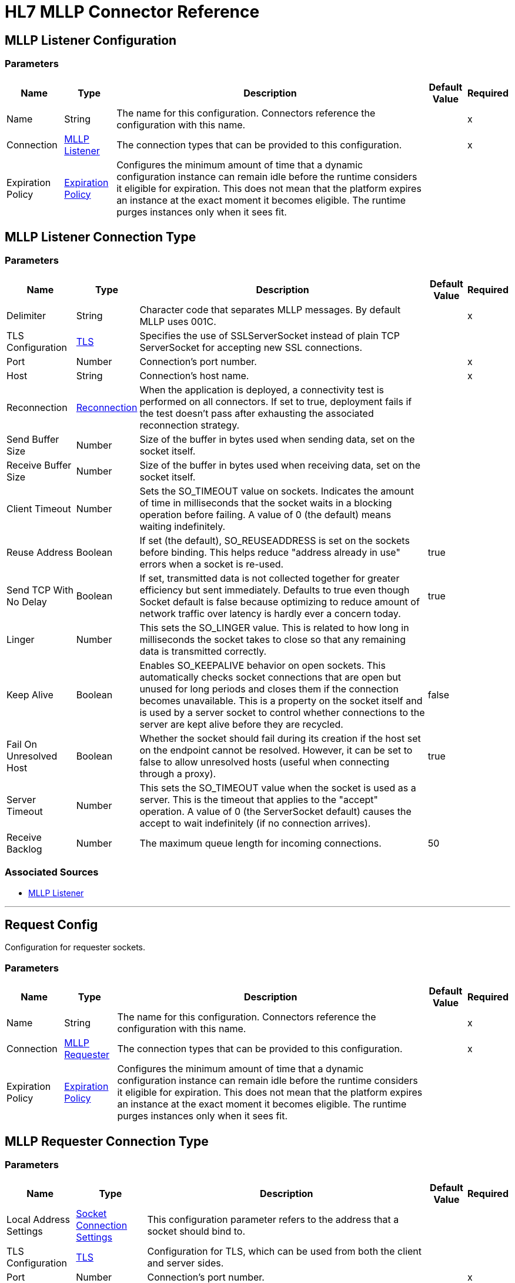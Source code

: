 = HL7 MLLP Connector Reference

[[mllp-listener-config]]
== MLLP Listener Configuration

=== Parameters

[%header%autowidth.spread]
|===
| Name | Type | Description | Default Value | Required
|Name | String | The name for this configuration. Connectors reference the configuration with this name. | |x
| Connection a| <<mllp-listener-config_mllp-listener, MLLP Listener>>
| The connection types that can be provided to this configuration. | |x
| Expiration Policy a| <<ExpirationPolicy>> |  Configures the minimum amount of time that a dynamic configuration instance can remain idle before the runtime considers it eligible for expiration. This does not mean that the platform expires an instance at the exact moment it becomes eligible. The runtime purges instances only when it sees fit. |  |
|===

[[mllp-listener-config_mllp-listener]]
== MLLP Listener Connection Type

=== Parameters

[%header%autowidth.spread]
|===
| Name | Type | Description | Default Value | Required
| Delimiter a| String |  Character code that separates MLLP messages. By default MLLP uses 001C. |  |x
| TLS Configuration a| <<TLS>> |  Specifies the use of SSLServerSocket instead of plain TCP ServerSocket for accepting new SSL connections. |  |
| Port a| Number |  Connection's port number. |  |x
| Host a| String |  Connection's host name. |  |x
| Reconnection a| <<Reconnection>> |  When the application is deployed, a connectivity test is performed on all connectors. If set to true, deployment fails if the test doesn't pass after exhausting the associated reconnection strategy. |  |
| Send Buffer Size a| Number |  Size of the buffer in bytes used when sending data, set on the socket itself. |  |
| Receive Buffer Size a| Number |  Size of the buffer in bytes used when receiving data, set on the socket itself. |  |
| Client Timeout a| Number |  Sets the SO_TIMEOUT value on sockets. Indicates the amount of time in milliseconds that the socket waits in a blocking operation before failing. A value of 0 (the default) means waiting indefinitely. |  |
| Reuse Address a| Boolean |  If set (the default), SO_REUSEADDRESS is set on the sockets before binding. This helps reduce "address already in use" errors when a socket is re-used. |  true |
| Send TCP With No Delay a| Boolean |  If set, transmitted data is not collected together for greater efficiency but sent immediately. Defaults to true even though Socket default is false because optimizing to reduce amount of network traffic over latency is hardly ever a concern today. |  true |
| Linger a| Number |  This sets the SO_LINGER value. This is related to how long in milliseconds the socket takes to close so that any remaining data is transmitted correctly. |  |
| Keep Alive a| Boolean |  Enables SO_KEEPALIVE behavior on open sockets. This automatically checks socket connections that are open but unused for long periods and closes them if the connection becomes unavailable. This is a property on the socket itself and is used by a server socket to control whether connections to the server are kept alive before they are recycled. |  false |
| Fail On Unresolved Host a| Boolean |  Whether the socket should fail during its creation if the host set on the endpoint cannot be resolved. However, it can be set to false to allow unresolved hosts (useful when connecting through a proxy). |  true |
| Server Timeout a| Number |  This sets the SO_TIMEOUT value when the socket is used as a server. This is the timeout that applies to the "accept" operation. A value of 0 (the ServerSocket default) causes the accept to wait indefinitely (if no connection arrives). |  |
| Receive Backlog a| Number |  The maximum queue length for incoming connections. |  50 |
|===


=== Associated Sources

* <<mllp-listener>>

---
[[request-config]]
== Request Config


Configuration for requester sockets.


=== Parameters

[%header%autowidth.spread]
|===
| Name | Type | Description | Default Value | Required
|Name | String | The name for this configuration. Connectors reference the configuration with this name. | |x
| Connection a| <<request-config_mllp-requester, MLLP Requester>>
| The connection types that can be provided to this configuration. | |x
| Expiration Policy a| <<ExpirationPolicy>> |  Configures the minimum amount of time that a dynamic configuration instance can remain idle before the runtime considers it eligible for expiration. This does not mean that the platform expires an instance at the exact moment it becomes eligible. The runtime purges instances only when it sees fit. |  |
|===


[[request-config_mllp-requester]]
== MLLP Requester Connection Type

=== Parameters

[%header%autowidth.spread]
|===
| Name | Type | Description | Default Value | Required
| Local Address Settings a| <<SocketConnectionSettings>> |  This configuration parameter refers to the address that a socket should bind to. |  |
| TLS Configuration a| <<Tls>> |  Configuration for TLS, which can be used from both the client and server sides. |  |
| Port a| Number |  Connection's port number. |  |x
| Host a| String |  Connection's host name. |  |x
| Reconnection a| <<Reconnection>> |  When the application is deployed, a connectivity test is performed on all connectors. If set to true, deployment fails if the test doesn't pass after exhausting the associated reconnection strategy. |  |
| Pooling Profile a| <<PoolingProfile>> |  Characteristics of the connection pool. |  |
| Send Buffer Size a| Number |  The size of the buffer in bytes used when sending data, set on the socket itself. |  |
| Receive Buffer Size a| Number |  The size of the buffer in bytes used when receiving data, set on the socket itself. |  |
| Client Timeout a| Number |  This sets the SO_TIMEOUT value on sockets. Indicates the amount of time in milliseconds that the socket waits in a blocking operation before failing. A value of 0 (the default) means waiting indefinitely. |  |
| Reuse Address a| Boolean |  If set (the default), SO_REUSEADDRESS is set on the sockets before binding. This helps reduce "address already in use" errors when a socket is re-used. |  true |
| Send TCP With No Delay a| Boolean |  If set, transmitted data is not collected together for greater efficiency but sent immediately. Defaults to true even though Socket default is false because optimizing to reduce amount of network traffic over latency is hardly ever a concern today. |  true |
| Linger a| Number |  This sets the SO_LINGER value. This is related to how long in milliseconds the socket takes to close so that any remaining data is transmitted correctly. |  |
| Keep Alive a| Boolean |  Enables SO_KEEPALIVE behavior on open sockets. This automatically checks socket connections that are open but unused for long periods and closes them if the connection becomes unavailable. This is a property on the socket itself and is used by a server socket to control whether connections to the server are kept alive before they are recycled. |  false |
| Fail On Unresolved Host a| Boolean |  Whether the socket should fail during its creation if the host set on the endpoint cannot be resolved. However, it can be set to false to allow unresolved hosts (useful when connecting through a proxy). |  true |
| Connection Timeout a| Number |  Number of milliseconds to wait until an outbound connection to a remote server is successfully created. Defaults to 30 seconds. |  30000 |
|===

== Associated Operations

* <<send>>


[[send]]
== Send

`<mllp:send>`

Sends the data using the client associated to the MllpRequesterConnection.

=== Parameters

[%header%autowidth.spread]
|===
| Name | Type | Description | Default Value | Required
| Configuration | String | The name of the configuration to use. | |x
| Content a| Binary |  Data to serialize and send through the socket. |  `#[payload]` |
| Reconnection Strategy a| * <<reconnect>>
* <<reconnect-forever>> |  A retry strategy in case of connectivity errors. |  |
|===


=== For Configurations

* <<request-config>>

=== Throws

* MLLP:CONNECTIVITY
* MLLP:LISTENING_ERROR
* MLLP:RETRY_EXHAUSTED
* MLLP:SENDING_ERROR
* MLLP:UNKNOWN


== Sources

[[mllp-listener]]
=== MLLP Listener

`<mllp:mllp-listener>`


Listens for socket connections of the given protocol in the configured host and port. When a new connection is received, this source schedules a SocketWorker to handle the communication for that particular connection.


=== Parameters

[%header%autowidth.spread]
|===
| Name | Type | Description | Default Value | Required
| Configuration | String | The name of the configuration to use. | |x
| Output Mime Type a| String |  The MIME type of the payload that this operation outputs. |  |
| Output Encoding a| String |  The encoding of the payload that this operation outputs. |  |
| Primary Node Only a| Boolean |  Whether this source should only execute on the primary node when running in a cluster. |  |
| Streaming Strategy a| * <<repeatable-in-memory-stream>>
* <<repeatable-file-store-stream>>
* non-repeatable-stream |  Configure if repeatable streams should be used and their behavior. |  |
| Redelivery Policy a| <<RedeliveryPolicy>> |  Defines a policy for processing the redelivery of the same message. |  |
| Reconnection Strategy a| * <<reconnect>>
* <<reconnect-forever>> |  A retry strategy in case of connectivity errors. |  |
|===

=== Output

[%autowidth.spread]
|===
| Type | Binary
| Attributes Type a| <<ImmutableSocketAttributes>>
|===

=== For Configurations

* <<mllp-listener-config>>

== Types

[[Tls]]
=== TLS

[%header%autowidth.spread]
|===
| Field | Type | Description | Default Value | Required
| Enabled Protocols a| String | A comma-separated list of protocols enabled for this context. |  | 
| Enabled Cipher Suites a| String | A comma-separated list of cipher suites enabled for this context. |  | 
| Trust Store a| <<TrustStore>> |  |  | 
| Key Store a| <<KeyStore>> |  |  | 
| Revocation Check a| * <<standard-revocation-check>>
* <<custom-ocsp-responder>>
* <<crl-file>> |  |  | 
|===

[[TrustStore]]
=== Trust Store

[%header%autowidth.spread]
|===
| Field | Type | Description | Default Value | Required
| Path a| String | The location that resolves relative to the current classpath and file system, if possible of the trust store. |  | 
| Password a| String | The password used to protect the trust store. |  | 
| Type a| String | The type of store used. |  | 
| Algorithm a| String | The algorithm used by the trust store. |  | 
| Insecure a| Boolean | If true, no certificate validations are performed, rendering connections vulnerable to attacks. Use at your own risk. |  | 
|===

[[KeyStore]]
=== Key Store

[%header%autowidth.spread]
|===
| Field | Type | Description | Default Value | Required
| Path a| String | The location that resolves relative to the current classpath and file system, if possible of the key store. |  | 
| Type a| String | The type of store used. |  | 
| Alias a| String | When the key store contains many private keys, this attribute indicates the alias of the key that should be used. If not defined, the first key in the file is used by default. |  | 
| Key Password a| String | The password used to protect the private key. |  | 
| Password a| String | The password used to protect the key store. |  | 
| Algorithm a| String | The algorithm used by the key store. |  | 
|===

[[standard-revocation-check]]
=== Standard Revocation Check

[%header%autowidth.spread]
|===
| Field | Type | Description | Default Value | Required
| Only End Entities a| Boolean | Only verify the last element of the certificate chain. |  | 
| Prefer Crls a| Boolean | Try CRL instead of OCSP first. |  | 
| No Fallback a| Boolean | Do not use the secondary checking method (the one not selected before). |  | 
| Soft Fail a| Boolean | Avoid verification failure when the revocation server can not be reached or is busy. |  | 
|===

[[custom-ocsp-responder]]
=== Custom OCSP Responder

[%header%autowidth.spread]
|===
| Field | Type | Description | Default Value | Required
| Url a| String | The URL of the OCSP responder. |  | 
| Cert Alias a| String | Alias of the signing certificate for the OCSP response (must be in the trust store), if present. |  | 
|===

[[crl-file]]
=== CRL File

[%header%autowidth.spread]
|===
| Field | Type | Description | Default Value | Required
| Path a| String | The path to the CRL file. |  | 
|===

[[Reconnection]]
=== Reconnection

[%header%autowidth.spread]
|===
| Field | Type | Description | Default Value | Required
| Fails Deployment a| Boolean | When the application is deployed, a connectivity test is performed on all connectors. If set to true, deployment fails if the test doesn't pass after exhausting the associated reconnection strategy. |  | 
| Reconnection Strategy a| * <<reconnect>>
* <<reconnect-forever>> | The reconnection strategy to use. |  | 
|===

[[reconnect]]
=== Reconnect

[%header%autowidth.spread]
|===
| Field | Type | Description | Default Value | Required
| Frequency a| Number | How often in milliseconds to reconnect. |  | 
| Count a| Number | How many reconnection attempts to make. |  | 
|===

[[reconnect-forever]]
=== Reconnect Forever

[%header%autowidth.spread]
|===
| Field | Type | Description | Default Value | Required
| Frequency a| Number | How often in milliseconds to reconnect. |  | 
|===

[[ExpirationPolicy]]
=== Expiration Policy

[%header%autowidth.spread]
|===
| Field | Type | Description | Default Value | Required
| Max Idle Time a| Number | A scalar time value for the maximum amount of time a dynamic configuration instance should be allowed to be idle before it's considered eligible for expiration. |  | 
| Time Unit a| Enumeration, one of:

** NANOSECONDS
** MICROSECONDS
** MILLISECONDS
** SECONDS
** MINUTES
** HOURS
** DAYS | A time unit that qualifies the maxIdleTime attribute. |  | 
|===

[[ImmutableSocketAttributes]]
=== Immutable Socket Attributes

[%header%autowidth.spread]
|===
| Field | Type | Description | Default Value | Required
| Host Address a| String |  |  | 
| Host Name a| String |  |  | 
| Local Certificates a| Array of Any |  |  | 
| Peer Certificates a| Array of Any |  |  | 
| Port a| Number |  |  | 
|===

[[repeatable-in-memory-stream]]
=== Repeatable In Memory Stream

[%header%autowidth.spread]
|===
| Field | Type | Description | Default Value | Required
| Initial Buffer Size a| Number | This is the amount of memory to allocate to consume the stream and provide random access to it. If the stream contains more data than can be fit into this buffer, the buffer expands by maxInMemorySize. |  | 
| Buffer Size Increment a| Number | This is by how much the buffer size expands if it exceeds its initial size. Setting a value of zero or lower means that the buffer should not expand, meaning that a STREAM_MAXIMUM_SIZE_EXCEEDED error is raised when the buffer gets full. |  | 
| Max Buffer Size a| Number | This is the maximum amount of memory to use. If more than that is used then a STREAM_MAXIMUM_SIZE_EXCEEDED error is raised. A value lower or equal to zero means no limit. |  | 
| Buffer Unit a| Enumeration, one of:

** BYTE
** KB
** MB
** GB | The unit in which all these attributes are expressed. |  | 
|===

[[repeatable-file-store-stream]]
=== Repeatable File Store Stream

[%header%autowidth.spread]
|===
| Field | Type | Description | Default Value | Required
| Max In Memory Size a| Number | Defines the maximum memory that the stream should use to keep data in memory. If more than that is consumed then it starts to buffer the content on disk. |  | 
| Buffer Unit a| Enumeration, one of:

** BYTE
** KB
** MB
** GB | The unit in which maxInMemorySize is expressed. |  | 
|===

[[RedeliveryPolicy]]
=== Redelivery Policy

[%header%autowidth.spread]
|===
| Field | Type | Description | Default Value | Required
| Max Redelivery Count a| Number | The maximum number of times a message can be redelivered and processed unsuccessfully before triggering process-failed-message. |  | 
| Use Secure Hash a| Boolean | Whether to use a secure hash algorithm to identify a redelivered message. |  | 
| Message Digest Algorithm a| String | The secure hashing algorithm to use. If not set, the default is SHA-256. |  | 
| Id Expression a| String | Defines one or more expressions to use to determine when a message has been redelivered. This property may only be set if useSecureHash is false. |  | 
| Object Store a| ObjectStore | The object store where the redelivery counter for each message is going to be stored. |  | 
|===

[[SocketConnectionSettings]]
=== Socket Connection Settings

[%header%autowidth.spread]
|===
| Field | Type | Description | Default Value | Required
| Port a| Number | Connection's port number. |  | x
| Host a| String | Connection's host name. |  | x
|===

[[PoolingProfile]]
=== Pooling Profile

[%header%autowidth.spread]
|===
| Field | Type | Description | Default Value | Required
| Max Active a| Number | Controls the maximum number of Mule components that can be borrowed from a session at one time. When set to a negative value, there is no limit to the number of components that may be active at one time. When maxActive is exceeded, the pool is said to be exhausted. |  | 
| Max Idle a| Number | Controls the maximum number of Mule components that can sit idle in the pool at any time. When set to a negative value, there is no limit to the number of Mule components that may be idle at one time. |  | 
| Max Wait a| Number | Specifies the number of milliseconds to wait for a pooled component to become available when the pool is exhausted and the exhaustedAction is set to WHEN_EXHAUSTED_WAIT. |  | 
| Min Eviction Millis a| Number | Determines the minimum amount of time an object may sit idle in the pool before it is eligible for eviction. When non-positive, no objects are evicted from the pool due to idle time alone. |  | 
| Eviction Check Interval Millis a| Number | Specifies the number of milliseconds between runs of the object evictor. When non-positive, no object evictor is executed. |  | 
| Exhausted Action a| Enumeration, one of:

** WHEN_EXHAUSTED_GROW
** WHEN_EXHAUSTED_WAIT
** WHEN_EXHAUSTED_FAIL | Specifies the behavior of the Mule component pool when the pool is exhausted. Possible values are: "WHEN_EXHAUSTED_FAIL", which throws a NoSuchElementException, "WHEN_EXHAUSTED_WAIT", which blocks by invoking Object.wait(long) until a new or idle object is available, or WHEN_EXHAUSTED_GROW, which  creates a new Mule instance and returns it, essentially making maxActive meaningless. If a positive maxWait value is supplied, it blocks for at most that many milliseconds, after which a NoSuchElementException is thrown. If maxThreadWait is a negative value, it blocks indefinitely. |  | 
| Initialization Policy a| Enumeration, one of:

** INITIALISE_NONE
** INITIALISE_ONE
** INITIALISE_ALL | Determines how components in a pool should be initialized. The possible values are: INITIALISE_NONE (does not load any components into the pool on startup), INITIALISE_ONE (loads one initial component into the pool on startup), or INITIALISE_ALL (loads all components in the pool on startup). |  | 
| Disabled a| Boolean | Whether pooling should be disabled. |  | 
|===

== See Also

* https://forums.mulesoft.com[MuleSoft Forum]
* https://support.mulesoft.com[Contact MuleSoft Support]
